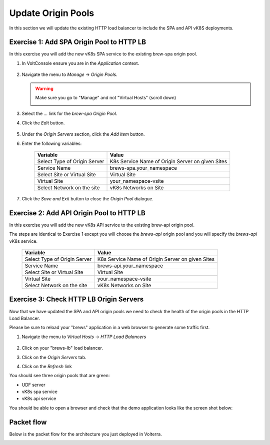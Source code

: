 Update Origin Pools
===================

In this section we will update the existing HTTP load balancer to include the SPA and API vK8S deployments.


Exercise 1: Add SPA Origin Pool to HTTP LB
------------------------------------------

In this exercise you will add the new vK8s SPA service to the existing brew-spa origin pool. 

#. In VoltConsole ensure you are in the *Application* context.

    |app-context| 

#. Navigate the menu to *Manage* -> *Origin Pools*.

   .. warning:: Make sure you go to "Manage" and not "Virtual Hosts" (scroll down)

    |origin_pools_menu|

#. Select the *...* link for the *brew-spa* *Origin Pool*.

#. Click the *Edit* button.

    |origin_pools_edit|

#. Under the *Origin Servers* section, click the *Add item* button.
#. Enter the following variables:

    =============================== =====
    Variable                        Value
    =============================== =====
    Select Type of Origin Server    K8s Service Name of Origin Server on given Sites
    Service Name                    brews-spa.your_namespace
    Select Site or Virtual Site     Virtual Site
    Virtual Site                    your_namespace-vsite
    Select Network on the site      vK8s Networks on Site
    =============================== =====

    |origin_pools_vk8s_spa|

#. Click the *Save and Exit* button to close the *Origin Pool* dialogue.

Exercise 2: Add API Origin Pool to HTTP LB
------------------------------------------
In this exercise you will add the new vK8s API service to the existing brew-api origin pool. 

The steps are identical to Exercise 1 except you will choose the *brews-api* origin pool and you will specify the *brews-api* vK8s service.


    =============================== =====
    Variable                        Value
    =============================== =====
    Select Type of Origin Server    K8s Service Name of Origin Server on given Sites
    Service Name                    brews-api.your_namespace
    Select Site or Virtual Site     Virtual Site
    Virtual Site                    your_namespace-vsite
    Select Network on the site      vK8s Networks on Site
    =============================== =====

Exercise 3: Check HTTP LB Origin Servers  
----------------------------------------

Now that we have updated the SPA and API origin pools we need to check the health of the origin pools in the HTTP Load Balancer. 

Please be sure to reload your "brews" application in a web browser to generate some traffic first.

#. Navigate the menu to *Virtual Hosts* -> *HTTP Load Balancers*

    |virtual_hosts_http_lb_menu|

#. Click on your "brews-lb" load balancer.
#. Click on the *Origin Servers* tab.
#. Click on the *Refresh* link

You should see three origin pools that are green:

- UDF server
- vK8s spa service
- vK8s api service

|http_lb_origin_health|

You should be able to open a browser and check that the demo application looks like the screen shot below:

|demo_app|


Packet flow
-----------

Below is the packet flow for the architecture you just deployed in Volterra.

|flow_state3|

.. |app-context| image:: ../_static/app-context.png
.. |origin_pools_menu| image:: ../_static/origin_pools_menu.png
.. |origin_pools_edit| image:: ../_static/origin_pools_edit.png
.. |origin_pools_vk8s_spa| image:: ../_static/origin_pools_vk8s_spa.png
.. |virtual_hosts_http_lb_menu| image:: ../_static/virtual_hosts_http_lb_menu.png
.. |http_lb_origin_health| image:: ../_static/http_lb_origin_health.png
.. |demo_app| image:: ../_static/demo_app.png
.. |flow_state3| image:: ../_static/packet-flow-state3.gif
